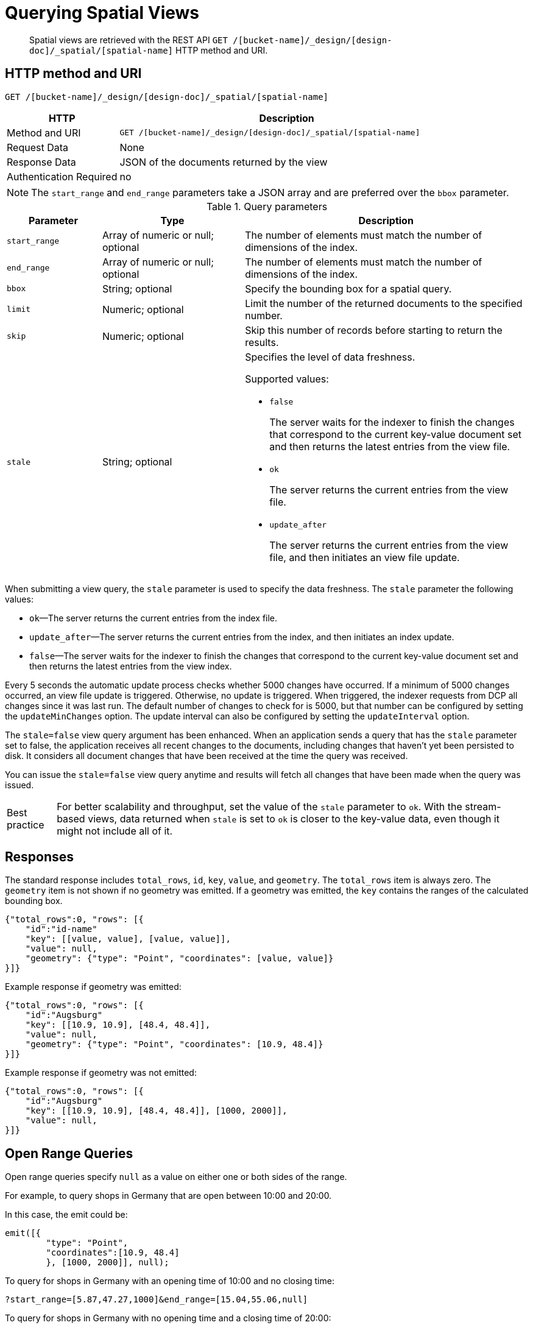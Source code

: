 = Querying Spatial Views
:page-aliases: views:sv-query-parameters,understanding-couchbase:views/sv-query-parameters
:page-topic-type: reference

[abstract]
Spatial views are retrieved with the REST API `GET /[bucket-name]/_design/[design-doc]/_spatial/[spatial-name]` HTTP method and URI.

== HTTP method and URI

----
GET /[bucket-name]/_design/[design-doc]/_spatial/[spatial-name]
----

[cols="1,3"]
|===
| HTTP | Description

| Method and URI
| `GET /[bucket-name]/_design/[design-doc]/_spatial/[spatial-name]`

| Request Data
| None

| Response Data
| JSON of the documents returned by the view

| Authentication Required
| no
|===

NOTE: The `start_range` and `end_range` parameters take a JSON array and are preferred over the `bbox` parameter.

.Query parameters
[cols="2,3,6"]
|===
| Parameter | Type | Description

| `start_range`
| Array of numeric or null; optional
| The number of elements must match the number of dimensions of the index.

| `end_range`
| Array of numeric or null; optional
| The number of elements must match the number of dimensions of the index.

| `bbox`
| String; optional
| Specify the bounding box for a spatial query.

| `limit`
| Numeric; optional
| Limit the number of the returned documents to the specified number.

| `skip`
| Numeric; optional
| Skip this number of records before starting to return the results.

| `stale`
| String; optional
a|
Specifies the level of data freshness.

Supported values:

* `false`
+
The server waits for the indexer to finish the changes that correspond to the current key-value document set and then returns the latest entries from the view file.

* `ok`
+
The server returns the current entries from the view file.

* `update_after`
+
The server returns the current entries from the view file, and then initiates an view file update.
|===

When submitting a view query, the `stale` parameter is used to specify the data freshness.
The `stale` parameter the following values:

* `ok`—The server returns the current entries from the index file.
* `update_after`—The server returns the current entries from the index, and then initiates an index update.
* `false`—The server waits for the indexer to finish the changes that correspond to the current key-value document set and then returns the latest entries from the view index.

Every 5 seconds the automatic update process checks whether 5000 changes have occurred.
If a minimum of 5000 changes occurred, an view file update is triggered.
Otherwise, no update is triggered.
When triggered, the indexer requests from DCP all changes since it was last run.
The default number of changes to check for is 5000, but that number can be configured by setting the `updateMinChanges` option.
The update interval can also be configured by setting the `updateInterval` option.

The `stale=false` view query argument has been enhanced.
When an application sends a query that has the `stale` parameter set to false, the application receives all recent changes to the documents, including changes that haven't yet been persisted to disk.
It considers all document changes that have been received at the time the query was received.

You can issue the `stale=false` view query anytime and results will fetch all changes that have been made when the query was issued.

[caption="Best practice"]
TIP: For better scalability and throughput, set the value of the `stale` parameter to `ok`.
With the stream-based views, data returned when `stale` is set to `ok` is closer to the key-value data, even though it might not include all of it.

== Responses

The standard response includes `total_rows`, `id`, `key`, `value`, and `geometry`.
The `total_rows` item is always zero.
The `geometry` item is not shown if no geometry was emitted.
If a geometry was emitted, the `key` contains the ranges of the calculated bounding box.

----
{"total_rows":0, "rows": [{
    "id":"id-name"
    "key": [[value, value], [value, value]],
    "value": null,
    "geometry": {"type": "Point", "coordinates": [value, value]}
}]}
----

Example response if geometry was emitted:

----
{"total_rows":0, "rows": [{
    "id":"Augsburg"
    "key": [[10.9, 10.9], [48.4, 48.4]],
    "value": null,
    "geometry": {"type": "Point", "coordinates": [10.9, 48.4]}
}]}
----

Example response if geometry was not emitted:

----
{"total_rows":0, "rows": [{
    "id":"Augsburg"
    "key": [[10.9, 10.9], [48.4, 48.4]], [1000, 2000]],
    "value": null,
}]}
----

== Open Range Queries

Open range queries specify `null` as a value on either one or both sides of the range.

For example, to query shops in Germany that are open between 10:00 and 20:00.

In this case, the emit could be:

[source,javascript]
----
emit([{
        "type": "Point",
        "coordinates":[10.9, 48.4]
        }, [1000, 2000]], null);
----

To query for shops in Germany with an opening time of 10:00 and no closing time:

----
?start_range=[5.87,47.27,1000]&end_range=[15.04,55.06,null]
----

To query for shops in Germany with no opening time and a closing time of 20:00:

----
?start_range=[5.87,47.27,null]&end_range=[15.04,55.06,2000]
----

To query for shops in Germany with no opening or closing time:

----
?start_range=[5.87,47.27,null]&end_range=[15.04,55.06,null]
----

To query for shops anywhere (no location specified) with an opening time of 10:00 and a closing time of 20:00:

----
?start_range=[null,null,1000]&end_range=[null,null,2000]
----

== Closed Range Queries

Closed range queries use the `start_range` and `end_range` parameters with the bounds specified.

Closed range queries are used to query items with a certain range.
If no range is supplied, the full data set is returned.
For example, if only the longitude (1st dimension) and the latitude (2nd dimension) is emitted, the bounds of a country could be queried.

For example, to query shops in Germany that are open between 10:00 and 20:00.

In this case, the emit could be:

----
emit([{
        "type": "Point",
        "coordinates":[10.9, 48.4]
        }, [1000, 2000]], null);
----

This emit cannot be a query with a bounding box because it contains three dimensions.

The query for the shop emit could be:

----
?start_range=[5.87,47.27,1000]&end_range=[15.04,55.06,2000]
----

== Bounding Box Queries

Bounding box queries are implemented via HTTP method and URI.

NOTE: Use of the bounding box parameter is discouraged.
Use the `start_range` and `end_range` parameters instead.
Every bounding box can be expressed with `start_range` and `end_range` parameters.

If a bounding box is not supplied, the full data set is returned.
When querying a spatial index, use the bounding box to specify the boundaries of the query lookup on a given value.
The specification should be in the form of a comma-separated list of the coordinates to use during the query.

These coordinates are specified as in the GeoJSON specification, so the first two numbers are the lower left coordinates, and the last two numbers are the upper right coordinates.

A bounding box can be expressed as with `start_range` and `end_range` parameters.
Example:

----
bbox=0,0,180,90
----

----
start_range=[0,0]&end_range[180,90]
----

*Syntax*

----
GET http://[localhost]:8092/places/_design/[design-doc]/_spatial/points?bbox=-180,-90,0,0
        Content-Type: application/json
----

*Example*

HTTP request example:

----
GET http://127.0.0.1:8092/places/_design/main/_spatial/points?bbox=-180,-90,0,0
        Content-Type: application/json
----

*Response*

Example response:

----
{
        "total_rows": 0,
        "rows": [
        {
        "id": "oakland",
        "key": [
        [
        -122.270833,
        -122.270833
        ],
        [
        37.804444,
        37.804444
        ]
        ],
        "value": [
        "oakland",
        [
        -122.270833,
        37.804444
        ]
        ]
        }
        ]
        }
----
